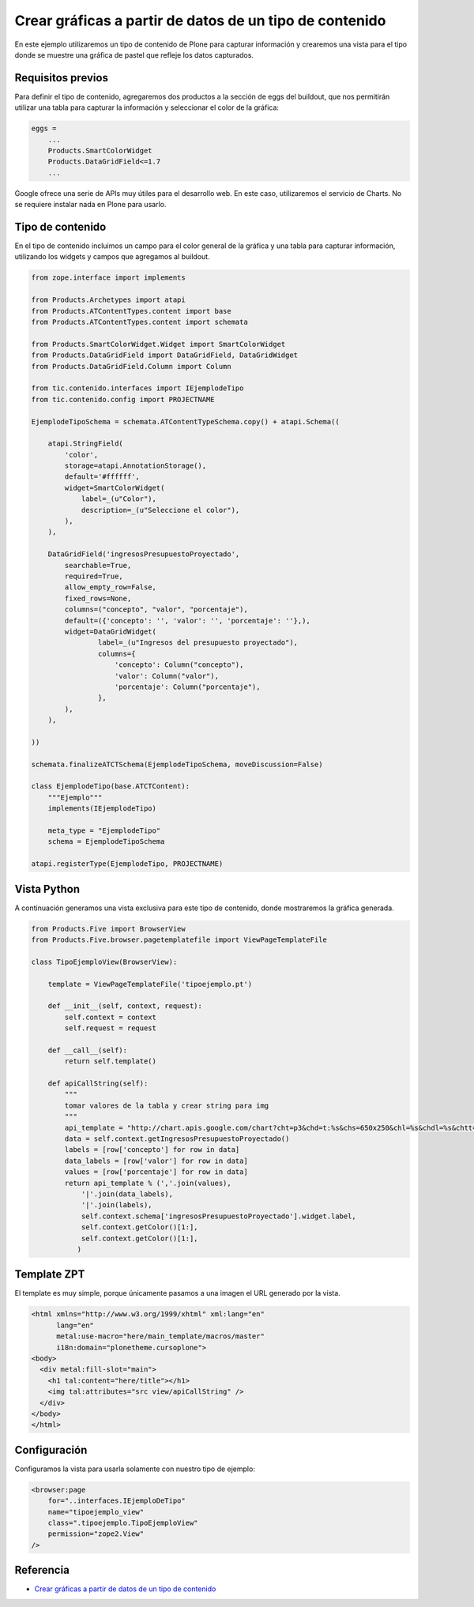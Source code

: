 .. -*- coding: utf-8 -*-

========================================================
Crear gráficas a partir de datos de un tipo de contenido
========================================================

En este ejemplo utilizaremos un tipo de contenido de Plone para capturar
información y crearemos una vista para el tipo donde se muestre una gráfica
de pastel que refleje los datos capturados.

Requisitos previos
==================

Para definir el tipo de contenido, agregaremos dos productos a la sección
de eggs del buildout, que nos permitirán utilizar una tabla para capturar 
la información y seleccionar el color de la gráfica:

.. code-block:: cfg

    eggs = 
        ...
        Products.SmartColorWidget
        Products.DataGridField<=1.7
        ...

Google ofrece una serie de APIs muy útiles para el desarrollo web. En este
caso, utilizaremos el servicio de Charts. No se requiere instalar nada en
Plone para usarlo.

Tipo de contenido
=================

En el tipo de contenido incluimos un campo para el color general de la
gráfica y una tabla para capturar información, utilizando los widgets y
campos que agregamos al buildout.

.. code-block:: python

    from zope.interface import implements

    from Products.Archetypes import atapi
    from Products.ATContentTypes.content import base
    from Products.ATContentTypes.content import schemata

    from Products.SmartColorWidget.Widget import SmartColorWidget
    from Products.DataGridField import DataGridField, DataGridWidget
    from Products.DataGridField.Column import Column

    from tic.contenido.interfaces import IEjemplodeTipo
    from tic.contenido.config import PROJECTNAME

    EjemplodeTipoSchema = schemata.ATContentTypeSchema.copy() + atapi.Schema((

        atapi.StringField(
            'color',
            storage=atapi.AnnotationStorage(),
            default='#ffffff',
            widget=SmartColorWidget(
                label=_(u"Color"),
                description=_(u"Seleccione el color"),
            ),
        ),

        DataGridField('ingresosPresupuestoProyectado',
            searchable=True,
            required=True,
            allow_empty_row=False,
            fixed_rows=None,
            columns=("concepto", "valor", "porcentaje"),
            default=({'concepto': '', 'valor': '', 'porcentaje': ''},),
            widget=DataGridWidget(
                    label=_(u"Ingresos del presupuesto proyectado"),
                    columns={
                        'concepto': Column("concepto"),
                        'valor': Column("valor"),
                        'porcentaje': Column("porcentaje"),
                    },
            ),
        ),

    ))

    schemata.finalizeATCTSchema(EjemplodeTipoSchema, moveDiscussion=False)

    class EjemplodeTipo(base.ATCTContent):
        """Ejemplo"""
        implements(IEjemplodeTipo)

        meta_type = "EjemplodeTipo"
        schema = EjemplodeTipoSchema

    atapi.registerType(EjemplodeTipo, PROJECTNAME)

Vista Python
============

A continuación generamos una vista exclusiva para este tipo de contenido,
donde mostraremos la gráfica generada.

.. code-block:: python

    from Products.Five import BrowserView
    from Products.Five.browser.pagetemplatefile import ViewPageTemplateFile

    class TipoEjemploView(BrowserView):

        template = ViewPageTemplateFile('tipoejemplo.pt')

        def __init__(self, context, request):
            self.context = context
            self.request = request

        def __call__(self):
            return self.template()

        def apiCallString(self):
            """
            tomar valores de la tabla y crear string para img
            """
            api_template = "http://chart.apis.google.com/chart?cht=p3&chd=t:%s&chs=650x250&chl=%s&chdl=%s&chtt=%s&chts=%s,32&chco=%s"
            data = self.context.getIngresosPresupuestoProyectado()
            labels = [row['concepto'] for row in data]
            data_labels = [row['valor'] for row in data]
            values = [row['porcentaje'] for row in data]
            return api_template % (','.join(values),
                '|'.join(data_labels),
                '|'.join(labels),
                self.context.schema['ingresosPresupuestoProyectado'].widget.label,
                self.context.getColor()[1:],
                self.context.getColor()[1:],
               )

Template ZPT
============

El template es muy simple, porque únicamente pasamos a una imagen el URL
generado por la vista.

.. code-block:: html

    <html xmlns="http://www.w3.org/1999/xhtml" xml:lang="en"
          lang="en"
          metal:use-macro="here/main_template/macros/master"
          i18n:domain="plonetheme.cursoplone">
    <body>
      <div metal:fill-slot="main">
        <h1 tal:content="here/title"></h1>
        <img tal:attributes="src view/apiCallString" />    
      </div>
    </body>
    </html>

Configuración
=============

Configuramos la vista para usarla solamente con nuestro tipo de ejemplo:

.. code-block:: xml

    <browser:page
        for="..interfaces.IEjemploDeTipo"
        name="tipoejemplo_view"
        class=".tipoejemplo.TipoEjemploView"
        permission="zope2.View"
    />


Referencia
==========

- `Crear gráficas a partir de datos de un tipo de contenido`_

.. _Crear gráficas a partir de datos de un tipo de contenido: http://www.plone.mx/docs/mini_gcharts.html

